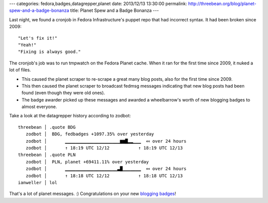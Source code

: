 ---
categories: fedora,badges,datagrepper,planet
date: 2013/12/13 13:30:00
permalink: http://threebean.org/blog/planet-spew-and-a-badge-bonanza
title: Planet Spew and a Badge Bonanza
---

Last night, we found a cronjob in Fedora Infrastructure's puppet repo that had
incorrect syntax.  It had been broken since 2009::

    "Let's fix it!"
    "Yeah!"
    "Fixing is always good."

The cronjob's job was to run tmpwatch on the Fedora Planet cache.  When
it ran for the first time since 2009, it nuked a lot of files.

- This caused the planet scraper to re-scrape a great many blog posts,
  also for the first time since 2009.
- This then caused the planet scraper to broadcast fedmsg messages
  indicating that new blog posts had been found (even though they were
  old ones).
- The badge awarder picked up these messages and awarded a wheelbarrow's
  worth of new blogging badges to almost everyone.

Take a look at the datagrepper history according to zodbot::

    threebean │ .quote BDG
       zodbot │  BDG, fedbadges +1097.35% over yesterday
       zodbot │       ▁▁▁▁▁▁▁▁▁▁▁▁▁▁▁▁▁▁▁▁▁▆▆█▂▂▁▁▁  ⤆ over 24 hours
       zodbot │       ↑ 18:19 UTC 12/12           ↑ 18:19 UTC 12/13
    threebean │ .quote PLN
       zodbot │  PLN, planet +69411.11% over yesterday
       zodbot │       ▁▁▁▁▁▁▁▁▁▁▁▁▁▁▁▁▁▁▁▁▃█▁▁▁▁▁▁▁  ⤆ over 24 hours
       zodbot │       ↑ 18:18 UTC 12/12           ↑ 18:18 UTC 12/13
    ianweller │ lol

That's a lot of planet messages.  :)  Congratulations on your new
`blogging badges
<https://badges.fedoraproject.org/badge/bloggin-it!-planet-iv>`_!

